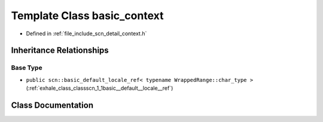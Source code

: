 .. _exhale_class_classscn_1_1basic__context:

Template Class basic_context
============================

- Defined in :ref:`file_include_scn_detail_context.h`


Inheritance Relationships
-------------------------

Base Type
*********

- ``public scn::basic_default_locale_ref< typename WrappedRange::char_type >`` (:ref:`exhale_class_classscn_1_1basic__default__locale__ref`)


Class Documentation
-------------------


.. doxygenclass:: scn::basic_context
   :members:
   :protected-members:
   :undoc-members: